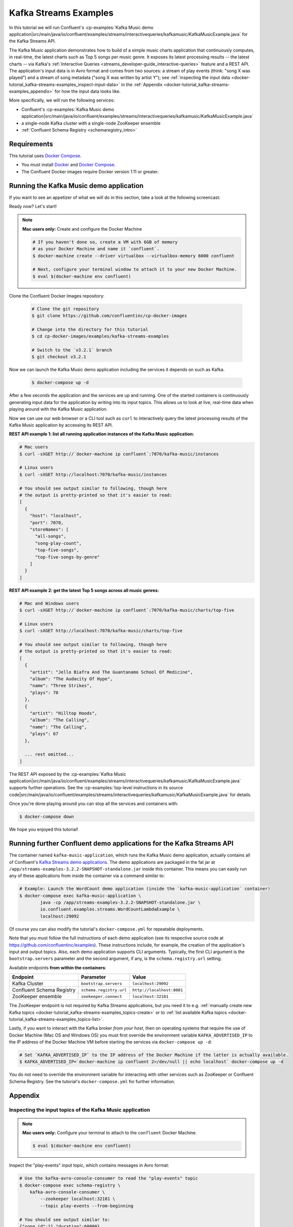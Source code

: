 .. _docker-tutorial_kafka-streams-examples:

Kafka Streams Examples
----------------------

In this tutorial we will run Confluent's
:cp-examples:`Kafka Music demo application|src/main/java/io/confluent/examples/streams/interactivequeries/kafkamusic/KafkaMusicExample.java`
for the Kafka Streams API.

The Kafka Music application demonstrates how to build of a simple music charts application that continuously computes,
in real-time, the latest charts such as Top 5 songs per music genre.  It exposes its latest processing results -- the
latest charts -- via Kafka's :ref:`Interactive Queries <streams_developer-guide_interactive-queries>` feature and a REST
API.  The application's input data is in Avro format and comes from two sources: a stream of play events (think: "song
X was played") and a stream of song metadata ("song X was written by artist Y");  see
:ref:`inspecting the input data <docker-tutorial_kafka-streams-examples_inspect-input-data>` in the
:ref:`Appendix <docker-tutorial_kafka-streams-examples_appendix>` for how the input data looks like.

More specifically, we will run the following services:

- Confluent's
  :cp-examples:`Kafka Music demo application|src/main/java/io/confluent/examples/streams/interactivequeries/kafkamusic/KafkaMusicExample.java`
- a single-node Kafka cluster with a single-node ZooKeeper ensemble
- :ref:`Confluent Schema Registry <schemaregistry_intro>`


Requirements
~~~~~~~~~~~~

This tutorial uses `Docker Compose <https://docs.docker.com/compose/>`__.

* You must install `Docker <https://docs.docker.com/engine/installation/>`__ and
  `Docker Compose <https://docs.docker.com/compose/install/>`__.
* The Confluent Docker images require Docker version 1.11 or greater.


Running the Kafka Music demo application
~~~~~~~~~~~~~~~~~~~~~~~~~~~~~~~~~~~~~~~~

If you want to see an appetizer of what we will do in this section, take a look at the following screencast:

.. raw:: html

  <p>
  <a href="https://asciinema.org/a/111755">
    <img src="https://asciinema.org/a/111755.png" width="400" />
  </a>
  </p>
  <p>
    <a href="https://asciinema.org/a/111755">
      <strong>Screencast: Running Confluent's Kafka Music demo application (3 mins)</strong>
    </a>
  </p>

Ready now?  Let's start!

.. note::

    **Mac users only:** Create and configure the Docker Machine

    .. sourcecode:: bash

      # If you haven't done so, create a VM with 6GB of memory
      # as your Docker Machine and name it `confluent`.
      $ docker-machine create --driver virtualbox --virtualbox-memory 6000 confluent

      # Next, configure your terminal window to attach it to your new Docker Machine.
      $ eval $(docker-machine env confluent)


Clone the Confluent Docker Images repository:

  .. sourcecode:: bash

    # Clone the git repository
    $ git clone https://github.com/confluentinc/cp-docker-images

    # Change into the directory for this tutorial
    $ cd cp-docker-images/examples/kafka-streams-examples

    # Switch to the `v3.2.1` branch
    $ git checkout v3.2.1

Now we can launch the Kafka Music demo application including the services it depends on such as Kafka.

  .. sourcecode:: bash

    $ docker-compose up -d

After a few seconds the application and the services are up and running.  One of the started containers is continuously
generating input data for the application by writing into its input topics.  This allows us to look at live, real-time
data when playing around with the Kafka Music application.

Now we can use our web browser or a CLI tool such as ``curl`` to interactively query the latest processing results of
the Kafka Music application by accessing its REST API.

**REST API example 1: list all running application instances of the Kafka Music application:**

.. sourcecode:: bash

    # Mac users
    $ curl -sXGET http://`docker-machine ip confluent`:7070/kafka-music/instances

    # Linux users
    $ curl -sXGET http://localhost:7070/kafka-music/instances

    # You should see output similar to following, though here
    # the output is pretty-printed so that it's easier to read:
    [
      {
        "host": "localhost",
        "port": 7070,
        "storeNames": [
          "all-songs",
          "song-play-count",
          "top-five-songs",
          "top-five-songs-by-genre"
        ]
      }
    ]

**REST API example 2: get the latest Top 5 songs across all music genres:**

.. sourcecode:: bash

    # Mac and Windows users
    $ curl -sXGET http://`docker-machine ip confluent`:7070/kafka-music/charts/top-five

    # Linux users
    $ curl -sXGET http://localhost:7070/kafka-music/charts/top-five

    # You should see output similar to following, though here
    # the output is pretty-printed so that it's easier to read:
    [
      {
        "artist": "Jello Biafra And The Guantanamo School Of Medicine",
        "album": "The Audacity Of Hype",
        "name": "Three Strikes",
        "plays": 70
      },
      {
        "artist": "Hilltop Hoods",
        "album": "The Calling",
        "name": "The Calling",
        "plays": 67
      },

      ... rest omitted...
    ]

The REST API exposed by the
:cp-examples:`Kafka Music application|src/main/java/io/confluent/examples/streams/interactivequeries/kafkamusic/KafkaMusicExample.java`
supports further operations.  See the
:cp-examples:`top-level instructions in its source code|src/main/java/io/confluent/examples/streams/interactivequeries/kafkamusic/KafkaMusicExample.java`
for details.

Once you're done playing around you can stop all the services and containers with:

.. sourcecode:: bash

    $ docker-compose down

We hope you enjoyed this tutorial!


Running further Confluent demo applications for the Kafka Streams API
~~~~~~~~~~~~~~~~~~~~~~~~~~~~~~~~~~~~~~~~~~~~~~~~~~~~~~~~~~~~~~~~~~~~~

The container named ``kafka-music-application``, which runs the Kafka Music demo application, actually contains all of
Confluent's `Kafka Streams demo applications <https://github.com/confluentinc/examples>`__.  The demo applications are
packaged in the fat jar at ``/app/streams-examples-3.2.2-SNAPSHOT-standalone.jar`` inside this container.  This means you can
easily run any of these applications from inside the container via a command similar to:

.. sourcecode:: bash

    # Example: Launch the WordCount demo application (inside the `kafka-music-application` container)
    $ docker-compose exec kafka-music-application \
            java -cp /app/streams-examples-3.2.2-SNAPSHOT-standalone.jar \
            io.confluent.examples.streams.WordCountLambdaExample \
            localhost:29092

Of course you can also modify the tutorial's ``docker-compose.yml`` for repeatable deployments.

Note that you must follow the full instructions of each demo application (see its respective source code at
https://github.com/confluentinc/examples).  These instructions include, for example, the creation of the application's
input and output topics.  Also, each demo application supports CLI arguments.  Typically, the first CLI argument is
the ``bootstrap.servers`` parameter and the second argument, if any, is the ``schema.registry.url`` setting.

Available endpoints **from within the containers**:

+---------------------------+-------------------------+---------------------------+
| Endpoint                  | Parameter               | Value                     |
+===========================+=========================+===========================+
| Kafka Cluster             | ``bootstrap.servers``   | ``localhost:29092``       |
+---------------------------+-------------------------+---------------------------+
| Confluent Schema Registry | ``schema.registry.url`` | ``http://localhost:8081`` |
+---------------------------+-------------------------+---------------------------+
| ZooKeeper ensemble        | ``zookeeper.connect``   | ``localhost:32181``       |
+---------------------------+-------------------------+---------------------------+

The ZooKeeper endpoint is not required by Kafka Streams applications, but you need it to e.g.
:ref:`manually create new Kafka topics <docker-tutorial_kafka-streams-examples_topics-create>` or to
:ref:`list available Kafka topics <docker-tutorial_kafka-streams-examples_topics-list>`.

Lastly, if you want to interact with the Kafka broker *from your host*, then on operating systems that require the use
of Docker Machine (Mac OS and Windows OS) you must first override the environment variable ``KAFKA_ADVERTISED_IP`` to
the IP address of the Docker Machine VM before starting the services via ``docker-compose up -d``:

.. sourcecode:: bash

    # Set `KAFKA_ADVERTISED_IP` to the IP address of the Docker Machine if the latter is actually available.
    $ KAFKA_ADVERTISED_IP=`docker-machine ip confluent 2>/dev/null || echo localhost` docker-compose up -d

You do not need to override the environment variable for interacting with other services such as ZooKeeper or Confluent
Schema Registry.  See the tutorial's ``docker-compose.yml`` for further information.


.. _docker-tutorial_kafka-streams-examples_appendix:

Appendix
~~~~~~~~


.. _docker-tutorial_kafka-streams-examples_inspect-input-data:

Inspecting the input topics of the Kafka Music application
""""""""""""""""""""""""""""""""""""""""""""""""""""""""""

.. note::

    **Mac users only:** Configure your terminal to attach to the ``confluent`` Docker Machine.

    .. sourcecode:: bash

      $ eval $(docker-machine env confluent)

Inspect the "play-events" input topic, which contains messages in Avro format:

.. sourcecode:: bash

    # Use the kafka-avro-console-consumer to read the "play-events" topic
    $ docker-compose exec schema-registry \
        kafka-avro-console-consumer \
            --zookeeper localhost:32181 \
            --topic play-events --from-beginning

    # You should see output similar to:
    {"song_id":11,"duration":60000}
    {"song_id":10,"duration":60000}
    {"song_id":12,"duration":60000}
    {"song_id":2,"duration":60000}
    {"song_id":1,"duration":60000}


Inspect the "song-feed" input topic, which contains messages in Avro format:

.. sourcecode:: bash

    # Use the kafka-avro-console-consumer to read the "song-feed" topic
    $ docker-compose exec schema-registry \
        kafka-avro-console-consumer \
            --zookeeper localhost:32181 \
            --topic song-feed --from-beginning

    # You should see output similar to:
    {"id":1,"album":"Fresh Fruit For Rotting Vegetables","artist":"Dead Kennedys","name":"Chemical Warfare","genre":"Punk"}
    {"id":2,"album":"We Are the League","artist":"Anti-Nowhere League","name":"Animal","genre":"Punk"}
    {"id":3,"album":"Live In A Dive","artist":"Subhumans","name":"All Gone Dead","genre":"Punk"}
    {"id":4,"album":"PSI","artist":"Wheres The Pope?","name":"Fear Of God","genre":"Punk"}


.. _docker-tutorial_kafka-streams-examples_topics-create:

Creating new topics
"""""""""""""""""""

You can create topics manually with the ``kafka-topics`` CLI tool, which is available on the ``kafka`` container.

.. sourcecode:: bash

   # Create a new topic named "my-new-topic", using the `kafka` container
   $ docker-compose exec kafka kafka-topics \
       --zookeeper localhost:32181 \
       --create --topic my-new-topic --partitions 2 --replication-factor 1

  # You should see a line similar to:
  Created topic "my-new-topic".


.. _docker-tutorial_kafka-streams-examples_topics-list:

Listing available topics
""""""""""""""""""""""""

You can list all available topics with the ``kafka-topics`` CLI tool, which is available on the ``kafka`` container.

.. sourcecode:: bash

   # Create a new topic named "my-new-topic", using the `kafka` container
   $ docker-compose exec kafka kafka-topics \
       --zookeeper localhost:32181 \
       --list

Additional topic information is displayed by running ``--describe`` instead of ``-list``.

